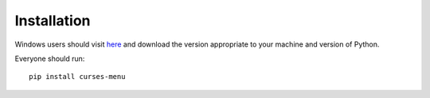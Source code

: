 Installation
============

Windows users should visit `here <http://www.lfd.uci.edu/~gohlke/pythonlibs/#curses>`_ and download the version
appropriate to your machine and version of Python.


Everyone should run::

    pip install curses-menu
